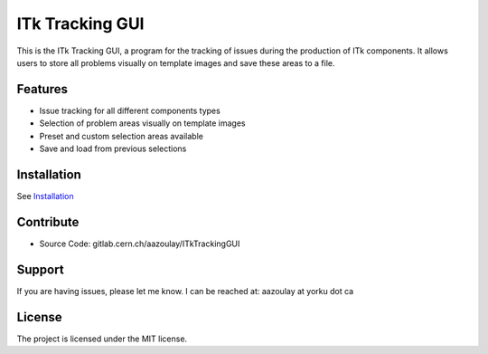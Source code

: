 ITk Tracking GUI
========

This is the ITk Tracking GUI, a program for the tracking of issues during the production of ITk components. It
allows users to store all problems visually on template images and save these areas to a file.

Features
--------

- Issue tracking for all different components types
- Selection of problem areas visually on template images
- Preset and custom selection areas available
- Save and load from previous selections

Installation
------------

See `Installation`_

Contribute
----------

- Source Code: gitlab.cern.ch/aazoulay/ITkTrackingGUI

Support
-------

If you are having issues, please let me know.
I can be reached at: aazoulay at yorku dot ca

License
-------

The project is licensed under the MIT license.

.. _Installation: docs/installation.rst